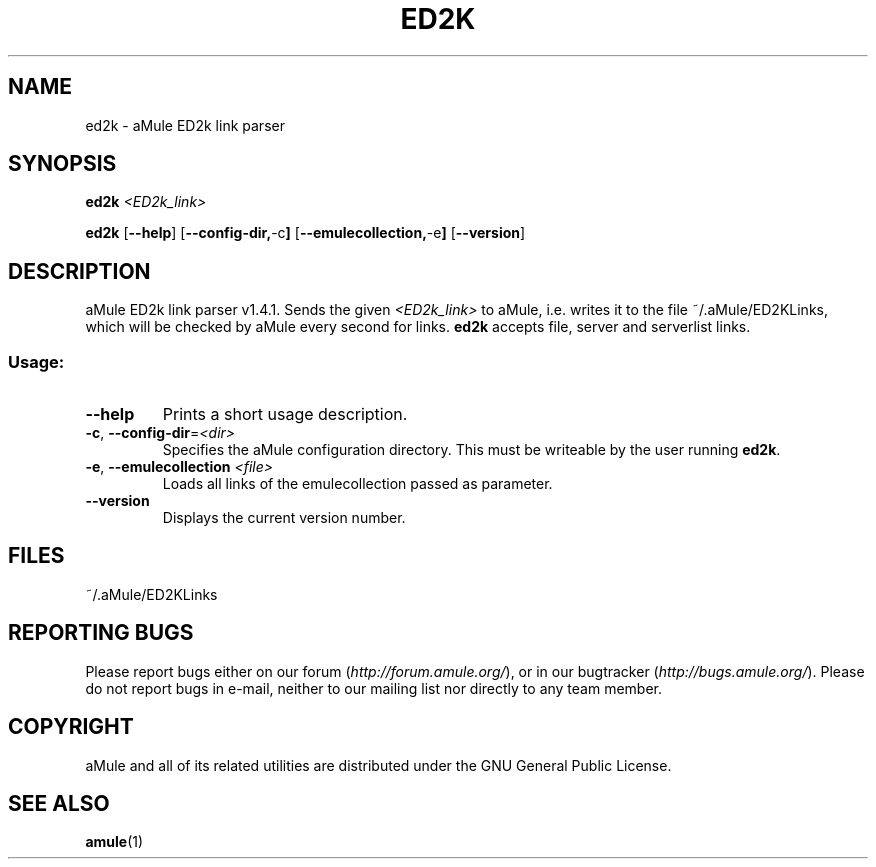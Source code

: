 .TH ED2K "1" "September 2009" "aMule ED2k link parser v1.4.1" "aMule utilities"
.SH NAME
ed2k \- aMule ED2k link parser
.SH SYNOPSIS
.B ed2k
.I <ED2k_link>
.PP
.B ed2k
.RB [ \-\-help ]
.RB [ \-\-config\-dir, \-c ]
.RB [ \-\-emulecollection, \-e ]
.RB [ \-\-version ]
.SH DESCRIPTION
aMule ED2k link parser v1.4.1.
Sends the given \fI<ED2k_link>\fR to aMule, i.e. writes it to the file ~/.aMule/ED2KLinks, which will be checked by aMule every second for links.
\fBed2k\fR accepts file, server and serverlist links.
.SS "Usage:"
.TP
\fB\-\-help\fR
Prints a short usage description.
.TP
\fB\-c\fR, \fB\-\-config\-dir\fR=\fI<dir>\fR 
Specifies the aMule configuration directory. This must be writeable by the user running \fBed2k\fR.
.TP
\fB\-e\fR, \fB\-\-emulecollection \fI<file>\fR
Loads all links of the emulecollection passed as parameter.
.TP
\fB\-\-version\fR
Displays the current version number.
.SH FILES
~/.aMule/ED2KLinks
.SH REPORTING BUGS
Please report bugs either on our forum (\fIhttp://forum.amule.org/\fR), or in our bugtracker (\fIhttp://bugs.amule.org/\fR).
Please do not report bugs in e-mail, neither to our mailing list nor directly to any team member.
.SH COPYRIGHT
aMule and all of its related utilities are distributed under the GNU General Public License.
.SH SEE ALSO
\fBamule\fR(1)
